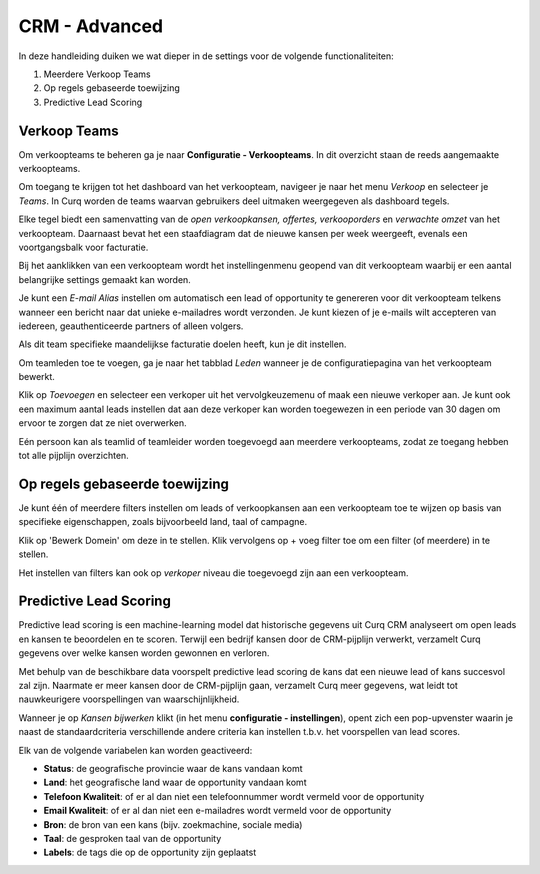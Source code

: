 CRM - Advanced
==============

In deze handleiding duiken we wat dieper in de settings voor de volgende functionaliteiten: 

1. Meerdere Verkoop Teams
2. Op regels gebaseerde toewijzing
3. Predictive Lead Scoring

Verkoop Teams
-------------
Om verkoopteams te beheren ga je naar **Configuratie - Verkoopteams**. In dit overzicht staan de reeds aangemaakte verkoopteams.

.. image:: Media/018.png


Om toegang te krijgen tot het dashboard van het verkoopteam, navigeer je naar het menu *Verkoop* en selecteer je *Teams*. In Curq worden de teams waarvan gebruikers deel uitmaken weergegeven als dashboard tegels.

.. image:: Media/019.png

Elke tegel biedt een samenvatting van de *open verkoopkansen, offertes, verkooporders* en *verwachte omzet* van het verkoopteam. Daarnaast bevat het een staafdiagram dat de nieuwe kansen per week weergeeft, evenals een voortgangsbalk voor facturatie.

Bij het aanklikken van een verkoopteam wordt het instellingenmenu geopend van dit verkoopteam waarbij er een aantal belangrijke settings gemaakt kan worden.  

.. image:: Media/020.png

Je kunt een *E-mail Alias* instellen om automatisch een lead of opportunity te genereren voor dit verkoopteam telkens wanneer een bericht naar dat unieke e-mailadres wordt verzonden. Je kunt kiezen of je e-mails wilt accepteren van iedereen, geauthenticeerde partners of alleen volgers.

.. image:: Media/021.png

Als dit team specifieke maandelijkse facturatie doelen heeft, kun je dit instellen.  

Om teamleden toe te voegen, ga je naar het tabblad *Leden* wanneer je de configuratiepagina van het verkoopteam bewerkt. 

Klik op *Toevoegen* en selecteer een verkoper uit het vervolgkeuzemenu of maak een nieuwe verkoper aan. Je kunt ook een maximum aantal leads instellen dat aan deze verkoper kan worden toegewezen in een periode van 30 dagen om ervoor te zorgen dat ze niet overwerken.  

Eén persoon kan als teamlid of teamleider worden toegevoegd aan meerdere verkoopteams, zodat ze toegang hebben tot alle pijplijn overzichten. 

Op regels gebaseerde toewijzing
-------------------------------
Je kunt één of meerdere filters instellen om leads of verkoopkansen aan een verkoopteam toe te wijzen op basis van specifieke eigenschappen, zoals bijvoorbeeld land, taal of campagne.

.. image:: Media/022.png

Klik op 'Bewerk Domein' om deze in te stellen. Klik vervolgens op  + voeg filter toe om een filter (of meerdere) in te stellen. 

.. image:: Media/023.png

Het instellen van filters kan ook op *verkoper* niveau die toegevoegd zijn aan een verkoopteam. 

.. image:: Media/024.png

Predictive Lead Scoring
-----------------------
Predictive lead scoring is een machine-learning model dat historische gegevens uit Curq CRM analyseert om open leads en kansen te beoordelen en te scoren. Terwijl een bedrijf kansen door de CRM-pijplijn verwerkt, verzamelt Curq gegevens over welke kansen worden gewonnen en verloren. 

Met behulp van de beschikbare data voorspelt predictive lead scoring de kans dat een nieuwe lead of kans succesvol zal zijn.
Naarmate er meer kansen door de CRM-pijplijn gaan, verzamelt Curq meer gegevens, wat leidt tot nauwkeurigere voorspellingen van waarschijnlijkheid. 

Wanneer je op *Kansen bijwerken* klikt (in het menu **configuratie - instellingen**), opent zich een pop-upvenster waarin je naast de standaardcriteria verschillende andere criteria kan instellen t.b.v. het voorspellen van lead scores. 

.. image:: Media/025.png

Elk van de volgende variabelen kan worden geactiveerd:

- **Status**: de geografische provincie waar de kans vandaan komt
- **Land**: het geografische land waar de opportunity vandaan komt
- **Telefoon Kwaliteit**: of er al dan niet een telefoonnummer wordt vermeld voor de opportunity
- **Email Kwaliteit**: of er al dan niet een e-mailadres wordt vermeld voor de opportunity
- **Bron**: de bron van een kans (bijv. zoekmachine, sociale media)
- **Taal**: de gesproken taal van de opportunity
- **Labels**: de tags die op de opportunity zijn geplaatst


